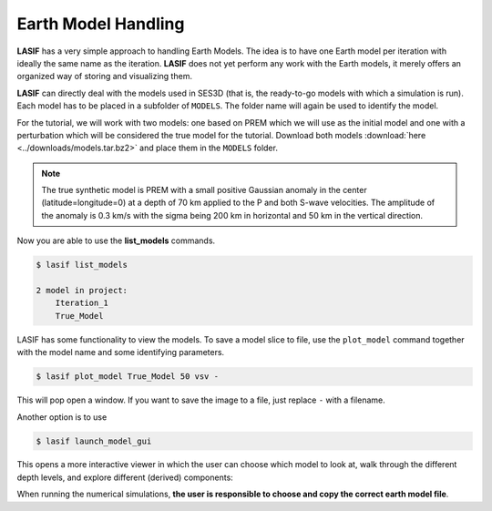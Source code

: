 .. centered:: Last updated on *August 12th 2016*.

Earth Model Handling
--------------------

**LASIF** has a very simple approach to handling Earth Models. The idea is to
have one Earth model per iteration with ideally the same name as the
iteration. **LASIF** does not yet perform any work with the Earth models,
it merely offers an organized way of storing and visualizing them.

**LASIF** can directly deal with the models used in SES3D (that is, the
ready-to-go models with which a simulation is run). Each model has to
be placed in a subfolder of ``MODELS``. The folder name will again be used to
identify the model.

For the tutorial, we will work with two models: one based on PREM which we
will use as the initial model and one with a perturbation which will be
considered the true model for the tutorial. Download both models
:download:`here <../downloads/models.tar.bz2>` and place them in the
``MODELS`` folder.


.. note::

    The true synthetic model is PREM with a small positive Gaussian anomaly  in
    the center (latitude=longitude=0) at a depth of 70 km applied to the  P and
    both S-wave velocities. The amplitude of the anomaly is 0.3 km/s with
    the sigma being 200 km in horizontal and 50 km in the vertical direction.



Now you are able to use the **list_models** commands.

.. code-block:: bash

    $ lasif list_models

    2 model in project:
        Iteration_1
        True_Model

LASIF has some functionality to view the models. To save a model slice to file,
use the ``plot_model`` command together with the model name and some
identifying parameters.

.. code-block:: bash

    $ lasif plot_model True_Model 50 vsv -

This will pop open a window. If you want to save the image to a file, just
replace ``-`` with a filename.

.. image:: ../images/vsv_52km.png
    :width: 90%
    :align: center

Another option is to use

.. code-block:: bash

    $ lasif launch_model_gui

This opens a more interactive viewer in which the user can choose which
model to look at, walk through the different depth levels, and explore
different (derived) components:

.. image:: ../images/model_gui.screenshot.2016-06-14.png
    :width: 90%
    :align: center

When running the numerical simulations, **the user is responsible to choose and
copy the correct earth model file**.
